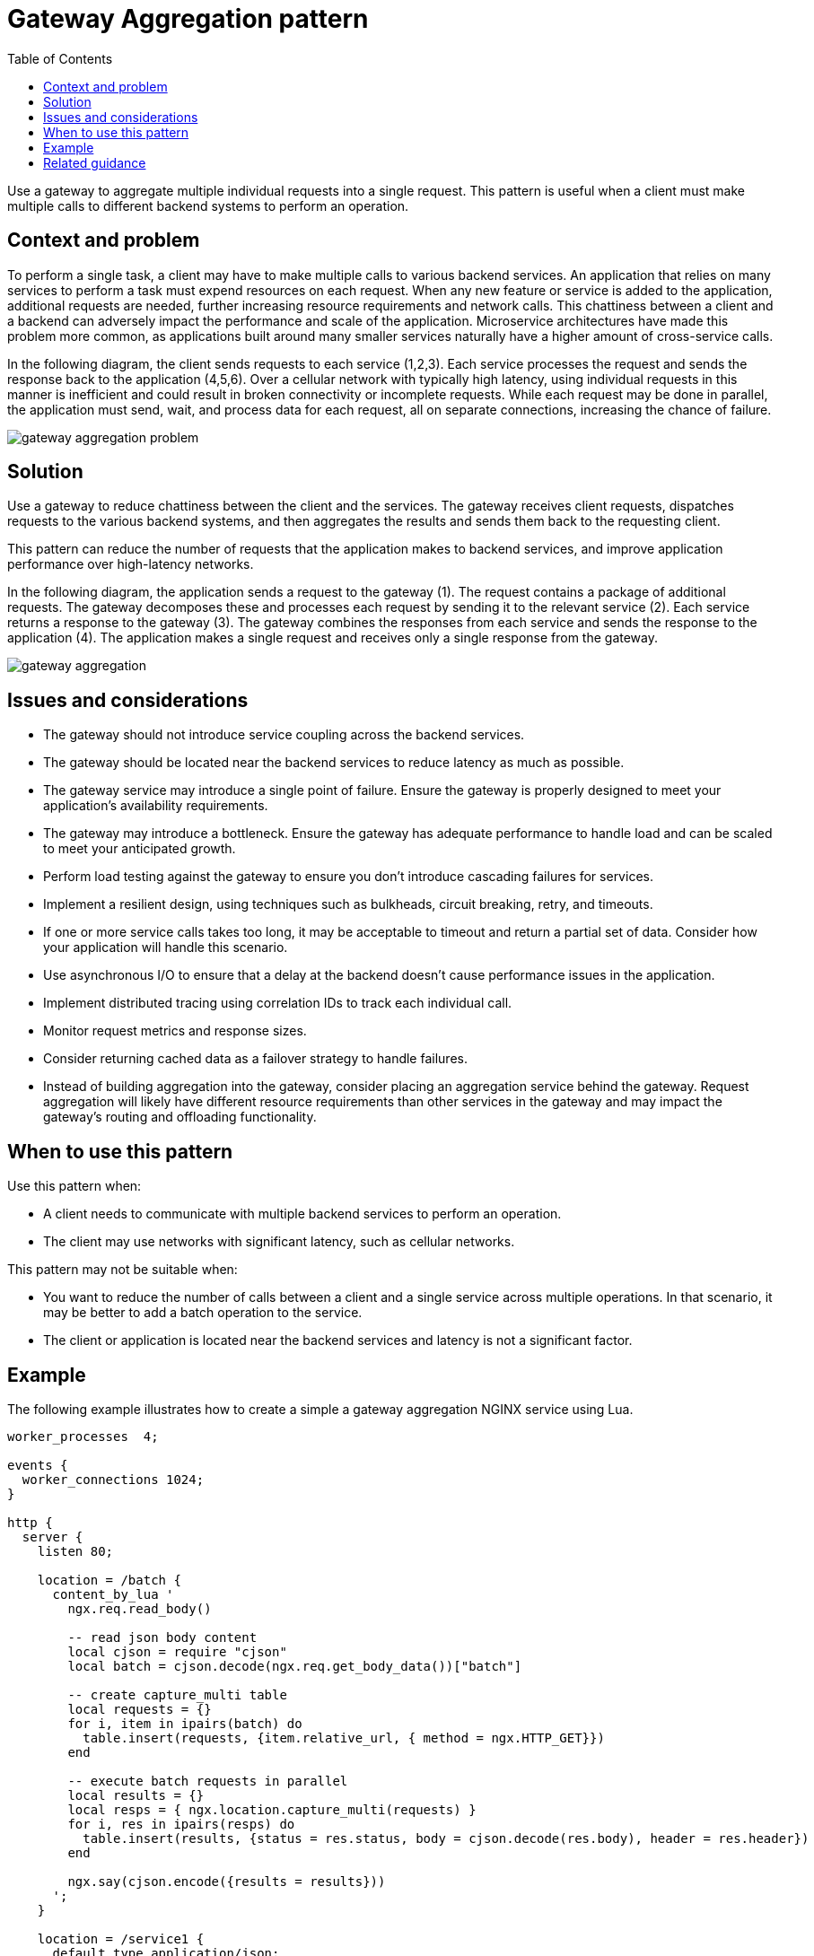 = Gateway Aggregation pattern
:toc:
:icons: font
:source-highlighter: rouge
:imagesdir: ./images

Use a gateway to aggregate multiple individual requests into a single request. This pattern is useful when a client must make multiple calls to different backend systems to perform an operation.

== Context and problem

To perform a single task, a client may have to make multiple calls to various backend services. An application that relies on many services to perform a task must expend resources on each request. When any new feature or service is added to the application, additional requests are needed, further increasing resource requirements and network calls. This chattiness between a client and a backend can adversely impact the performance and scale of the application. Microservice architectures have made this problem more common, as applications built around many smaller services naturally have a higher amount of cross-service calls.

In the following diagram, the client sends requests to each service (1,2,3). Each service processes the request and sends the response back to the application (4,5,6). Over a cellular network with typically high latency, using individual requests in this manner is inefficient and could result in broken connectivity or incomplete requests. While each request may be done in parallel, the application must send, wait, and process data for each request, all on separate connections, increasing the chance of failure.

image::gateway-aggregation-problem.png[]

== Solution

Use a gateway to reduce chattiness between the client and the services. The gateway receives client requests, dispatches requests to the various backend systems, and then aggregates the results and sends them back to the requesting client.

This pattern can reduce the number of requests that the application makes to backend services, and improve application performance over high-latency networks.

In the following diagram, the application sends a request to the gateway (1). The request contains a package of additional requests. The gateway decomposes these and processes each request by sending it to the relevant service (2). Each service returns a response to the gateway (3). The gateway combines the responses from each service and sends the response to the application (4). The application makes a single request and receives only a single response from the gateway.

image::gateway-aggregation.png[]

== Issues and considerations

- The gateway should not introduce service coupling across the backend services.
- The gateway should be located near the backend services to reduce latency as much as possible.
- The gateway service may introduce a single point of failure. Ensure the gateway is properly designed to meet your application's availability requirements.
- The gateway may introduce a bottleneck. Ensure the gateway has adequate performance to handle load and can be scaled to meet your anticipated growth.
- Perform load testing against the gateway to ensure you don't introduce cascading failures for services.
- Implement a resilient design, using techniques such as bulkheads, circuit breaking, retry, and timeouts.
- If one or more service calls takes too long, it may be acceptable to timeout and return a partial set of data. Consider how your application will handle this scenario.
- Use asynchronous I/O to ensure that a delay at the backend doesn't cause performance issues in the application.
- Implement distributed tracing using correlation IDs to track each individual call.
- Monitor request metrics and response sizes.
- Consider returning cached data as a failover strategy to handle failures.
- Instead of building aggregation into the gateway, consider placing an aggregation service behind the gateway. Request aggregation will likely have different resource requirements than other services in the gateway and may impact the gateway's routing and offloading functionality.

== When to use this pattern

Use this pattern when:

- A client needs to communicate with multiple backend services to perform an operation.
- The client may use networks with significant latency, such as cellular networks.

This pattern may not be suitable when:

- You want to reduce the number of calls between a client and a single service across multiple operations. In that scenario, it may be better to add a batch operation to the service.
- The client or application is located near the backend services and latency is not a significant factor.

== Example

The following example illustrates how to create a simple a gateway aggregation NGINX service using Lua.

[source, lua]
----
worker_processes  4;

events {
  worker_connections 1024;
}

http {
  server {
    listen 80;

    location = /batch {
      content_by_lua '
        ngx.req.read_body()

        -- read json body content
        local cjson = require "cjson"
        local batch = cjson.decode(ngx.req.get_body_data())["batch"]

        -- create capture_multi table
        local requests = {}
        for i, item in ipairs(batch) do
          table.insert(requests, {item.relative_url, { method = ngx.HTTP_GET}})
        end

        -- execute batch requests in parallel
        local results = {}
        local resps = { ngx.location.capture_multi(requests) }
        for i, res in ipairs(resps) do
          table.insert(results, {status = res.status, body = cjson.decode(res.body), header = res.header})
        end

        ngx.say(cjson.encode({results = results}))
      ';
    }

    location = /service1 {
      default_type application/json;
      echo '{"attr1":"val1"}';
    }

    location = /service2 {
      default_type application/json;
      echo '{"attr2":"val2"}';
    }
  }
}
----

== Related guidance

- xref:backends-for-frontends.adoc[Backends for Frontends pattern]
- xref:gateway-offloading.adoc[Gateway Offloading pattern]
- xref:gateway-routing.adoc[Gateway Routing pattern]
